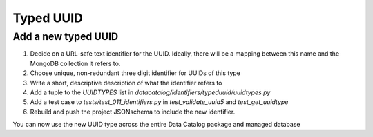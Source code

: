 .. _schema_add_typeduuid:

==========
Typed UUID
==========

Add a new typed UUID
--------------------

1. Decide on a URL-safe text identifier for the UUID. Ideally, there will be a mapping between this name and the MongoDB collection it refers to. 
2. Choose unique, non-redundant three digit identifier for UUIDs of this type
3. Write a short, descriptive description of what the identifier refers to
4. Add a tuple to the `UUIDTYPES` list in `datacatalog/identifiers/typeduuid/uuidtypes.py`
5. Add a test case to `tests/test_011_identifiers.py` in `test_validate_uuid5` and `test_get_uuidtype`
6. Rebuild and push the project JSONschema to include the new identifier.

You can now use the new UUID type across the entire Data Catalog package and managed database
